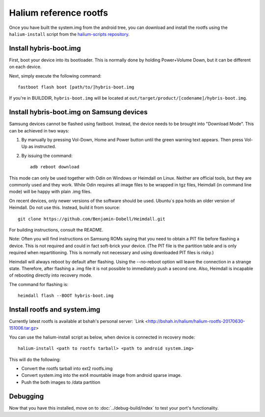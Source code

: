 
Halium reference rootfs
=======================

Once you have built the system.img from the android tree, you can download and install the rootfs using the ``halium-install`` script from the `halium-scripts repository <https://github.com/Halium/halium-scripts/>`_.


Install hybris-boot.img 
-----------------------

First, boot your device into its bootloader. This is normally done by holding Power+Volume Down, but it can be different on each device.

Next, simply execute the following command::

    fastboot flash boot [path/to/]hybris-boot.img

If you're in BUILDDIR, ``hybris-boot.img`` will be located at ``out/target/product/[codename]/hybris-boot.img``.


Install hybris-boot.img on Samsung devices
------------------------------------------

Samsung devices cannot be flashed using fastboot. Instead, the device needs to be brought into "Download Mode". This can be achieved in two ways::

1) By manually by pressing Vol-Down, Home and Power button until the green warning text appears. Then press Vol-Up as instructed.
2) By issuing the command::

    adb reboot download

This mode can only be used together with Odin on Windows or Heimdall on Linux. Neither are official tools, but they are commonly used and they work. While Odin requires all image files to be wrapped in tgz files, Heimdall (in command line mode) will be happy with plain .img files.

On recent devices, only newer versions of the software should be used. Ubuntu´s ppa holds an older version of Heimdall. Do not use this. Instead, build it from source::

    git clone https://github.com/Benjamin-Dobell/Heimdall.git

For building instructions, consult the README.

Note: Often you will find instructions on Samsung ROMs saying that you need to obtain a PIT file before flashing a device. This is not required and could in fact soft-brick your device. (The PIT file is the partition table and is only required when repartitioning. This is normally not necessary and using downloaded PIT files is risky.)

Heimdall will always reboot by default after flashing. Using the --no-reboot option will leave the connection in a strange state. Therefore, after flashing a .img file it is not possible to immediately push a second one. Also, Heimdall is incapable of rebooting directly into recovery mode.

The command for flashing is::

    heimdall flash --BOOT hybris-boot.img
    

Install rootfs and system.img
-----------------------------

Currently latest rootfs is available at bshah's personal server: `Link <http://bshah.in/halium/halium-rootfs-20170630-151006.tar.gz>

You can use the halium-install script as below, when device is connected in recovery mode::

   halium-install <path to rootfs tarball> <path to android system.img>

This will do the following:

* Convert the rootfs tarball into ext2 rootfs.img
* Convert system.img into the ext4 mountable image from android sparse image.
* Push the both images to /data partition

Debugging
---------

Now that you have this installed, move on to :doc:`../debug-build/index` to test your port's functionality.

